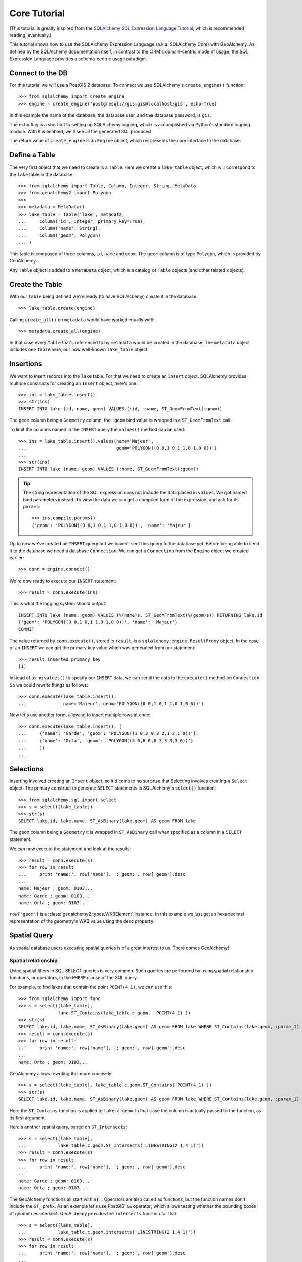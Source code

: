 .. _core_tutorial:

Core Tutorial
=============

(This tutorial is greatly inspired from the `SQLAlchemy SQL Expression Language
Tutorial`_, which is recommended reading, eventually.)

.. _SQLAlchemy SQL Expression Language Tutorial:
    http://docs.sqlalchemy.org/en/latest/core/tutorial.html

This tutorial shows how to use the SQLAlchemy Expression Language (a.k.a.
SQLAlchemy Core) with GeoAlchemy. As defined by the SQLAlchemy documentation
itself, in contrast to the ORM's domain-centric mode of usage, the SQL
Expression Language provides a schema-centric usage paradigm.

Connect to the DB
-----------------

For this tutorial we will use a PostGIS 2 database. To connect we use
SQLAlchemy's ``create_engine()`` function::

    >>> from sqlalchemy import create_engine
    >>> engine = create_engine('postgresql://gis:gis@localhost/gis', echo=True)

In this example the name of the database, the database user, and the database
password, is ``gis``.

The ``echo`` flag is a shortcut to setting up SQLAlchemy logging, which is
accomplished via Python's standard logging module. With it is enabled, we'll
see all the generated SQL produced.

The return value of ``create_engine`` is an ``Engine`` object, which
respresents the core interface to the database.

Define a Table
--------------

The very first object that we need to create is a ``Table``. Here
we create a ``lake_table`` object, which will correspond to the
``lake`` table in the database::

    >>> from sqlalchemy import Table, Column, Integer, String, MetaData
    >>> from geoalchemy2 import Polygon
    >>>
    >>> metadata = MetaData()
    >>> lake_table = Table('lake', metadata,
    ...     Column('id', Integer, primary_key=True),
    ...     Column('name', String),
    ...     Column('geom', Polygon)
    ... )

This table is composed of three columns, ``id``, ``name`` and ``geom``. The
``geom`` column is of type ``Polygon``, which is provided by GeoAlchemy.
 
Any ``Table`` object is added to a ``MetaData`` object, which is a catalog of
``Table`` objects (and other related objects).

Create the Table
----------------

With our ``Table`` being defined we're ready (to have SQLAlchemy)
create it in the database::

    >>> lake_table.create(engine)

Calling ``create_all()`` on ``metadata`` would have worked equally well::

    >>> metadata.create_all(engine)

In that case every ``Table`` that's referenced to by ``metadata`` would be
created in the database. The ``metadata`` object includes one ``Table`` here,
our now well-known ``lake_table`` object.

Insertions
----------

We want to insert records into the ``lake`` table. For that we need to create
an ``Insert`` object. SQLAlchemy provides multiple constructs for creating an
``Insert`` object, here's one::

    >>> ins = lake_table.insert()
    >>> str(ins)
    INSERT INTO lake (id, name, geom) VALUES (:id, :name, ST_GeomFromText(:geom))

The ``geom`` column being a ``Geometry`` column, the ``:geom`` bind value is
wrapped in a ``ST_GeomFromText`` call.

To limit the columns named in the ``INSERT`` query the ``values()`` method
can be used::

    >>> ins = lake_table.insert().values(name='Majeur',
    ...                                  geom='POLYGON((0 0,1 0,1 1,0 1,0 0))')
    ...
    >>> str(ins)
    INSERT INTO lake (name, geom) VALUES (:name, ST_GeomFromText(:geom))

.. tip::

    The string representation of the SQL expression does not include the
    data placed in ``values``. We got named bind parameters instead. To
    view the data we can get a compiled form of the expression, and ask
    for its ``params``::

        >>> ins.compile.params()
        {'geom': 'POLYGON((0 0,1 0,1 1,0 1,0 0))', 'name': 'Majeur'}

Up to now we've created an ``INSERT`` query but we haven't sent this query to
the database yet. Before being able to send it to the database we need
a database ``Connection``. We can get a ``Connection`` from the ``Engine``
object we created earlier::

    >>> conn = engine.connect()

We're now ready to execute our ``INSERT`` statement::

    >>> result = conn.execute(ins)

This is what the logging system should output::

    INSERT INTO lake (name, geom) VALUES (%(name)s, ST_GeomFromText(%(geom)s)) RETURNING lake.id
    {'geom': 'POLYGON((0 0,1 0,1 1,0 1,0 0))', 'name': 'Majeur'}
    COMMIT

The value returned by ``conn.execute()``, stored in ``result``, is
a ``sqlalchemy.engine.ResultProxy`` object. In the case of an ``INSERT`` we can
get the primary key value which was generated from our statement::

    >>> result.inserted_primary_key
    [1]

Instead of using ``values()`` to specify our ``INSERT`` data, we can send
the data to the ``execute()`` method on ``Connection``. So we could rewrite
things as follows::

    >>> conn.execute(lake_table.insert(),
    ...              name='Majeur', geom='POLYGON((0 0,1 0,1 1,0 1,0 0))')

Now let's use another form, allowing to insert multiple rows at once::

    >>> conn.execute(lake_table.insert(), [
    ...     {'name': 'Garde', 'geom': 'POLYGON((1 0,3 0,3 2,1 2,1 0))'},
    ...     {'name': 'Orta', 'geom': 'POLYGON((3 0,6 0,6 3,3 3,3 0))'}
    ...     ])
    ...

Selections
----------

Inserting involved creating an ``Insert`` object, so it'd come to no surprise
that Selecting involves creating a ``Select`` object.  The primary construct to
generate ``SELECT`` statements is SQLAlchemy`s ``select()`` function::

    >>> from sqlalchemy.sql import select
    >>> s = select([lake_table])
    >>> str(s)
    SELECT lake.id, lake.name, ST_AsBinary(lake.geom) AS geom FROM lake

The ``geom`` column being a ``Geometry`` it is wrapped in ``ST_AsBinary`` call
when specified as a column in a ``SELECT`` statement.

We can now execute the statement and look at the results::

    >>> result = conn.execute(s)
    >>> for row in result:
    ...     print 'name:', row['name'], '; geom:', row['geom'].desc
    ...
    name: Majeur ; geom: 0103...
    name: Garde ; geom: 0103...
    name: Orta ; geom: 0103...

``row['geom']`` is a :class:`geoalchemy2.types.WKBElement` instance.  In this
example we just get an hexadecimal representation of the geometry's WKB value
using the ``desc`` property.

Spatial Query
-------------

As spatial database users executing spatial queries is of a great interest to
us. There comes GeoAlchemy!

Spatial relationship
~~~~~~~~~~~~~~~~~~~~

Using spatial filters in SQL SELECT queries is very common. Such queries are
performed by using spatial relationship functions, or operators, in the
``WHERE`` clause of the SQL query.

For example, to find lakes that contain the point ``POINT(4 1)``,
we can use this::


    >>> from sqlalchemy import func
    >>> s = select([lake_table],
                   func.ST_Contains(lake_table.c.geom, 'POINT(4 1)'))
    >>> str(s)
    SELECT lake.id, lake.name, ST_AsBinary(lake.geom) AS geom FROM lake WHERE ST_Contains(lake.geom, :param_1)
    >>> result = conn.execute(s)
    >>> for row in result:
    ...     print 'name:', row['name'], '; geom:', row['geom'].desc
    ...
    name: Orta ; geom: 0103...

GeoAlchemy allows rewriting this more concisely::

    >>> s = select([lake_table], lake_table.c.geom.ST_Contains('POINT(4 1)'))
    >>> str(s)
    SELECT lake.id, lake.name, ST_AsBinary(lake.geom) AS geom FROM lake WHERE ST_Contains(lake.geom, :param_1)

Here the ``ST_Contains`` function is applied to ``lake.c.geom``. In that case
the column is actually passed to the function, as its first argument.

Here's another spatial query, based on ``ST_Intersects``::

    >>> s = select([lake_table],
    ...            lake_table.c.geom.ST_Intersects('LINESTRING(2 1,4 1)'))
    >>> result = conn.execute(s)
    >>> for row in result:
    ...     print 'name:', row['name'], '; geom:', row['geom'].desc
    ...
    name: Garde ; geom: 0103...
    name: Orta ; geom: 0103...

The GeoAlchemy functions all start with ``ST_``. Operators are also called as
functions, but the function names don't include the ``ST_`` prefix. As an
example let's use PostGIS' ``&&`` operator, which allows testing
whether the bounding boxes of geometries intersect. GeoAlchemy provides
the ``intersects`` function for that::

    >>> s = select([lake_table],
    ...            lake_table.c.geom.intersects('LINESTRING(2 1,4 1)'))
    >>> result = conn.execute(s)
    >>> for row in result:
    ...     print 'name:', row['name'], '; geom:', row['geom'].desc
    ...
    name: Garde ; geom: 0103...
    name: Orta ; geom: 0103...

Processing and Measurement
~~~~~~~~~~~~~~~~~~~~~~~~~~

Here's a ``Select`` that calculates the areas of buffers for our lakes::

    >>> s = select([lake_table.c.name,
                    func.ST_Area(
                        lake_table.c.geom.ST_Buffer(2)).label('bufferarea')])
    >>> str(s)
    SELECT lake.name, ST_Area(ST_Buffer(lake.geom, %(param_1)s)) AS bufferarea FROM lake
    >>> result = conn.execute(s)
    >>> for row in result:
    ...     print '%s: %f' % (row['name'], row['bufferarea'])
    Majeur: 21.485781
    Garde: 32.485781
    Orta: 45.485781

Obviously, processing and measurement functions can alo be used in ``WHERE``
clauses. For example::

    >>> s = select([lake_table.c.name],
                   lake_table.c.geom.ST_Buffer(2).ST_Area() > 33)
    >>> str(s)
    SELECT lake.name FROM lake WHERE ST_Area(ST_Buffer(lake.geom, :param_1)) > :ST_Area_1
    >>> result = conn.execute(s)
    >>> for row in result:
    ...     print row['name']
    Orta

And, like any other functions supported by GeoAlchemy, processing and
measurement functions can be applied to ``WKBElement``. For example::

    >>> s = select([lake_table], lake_table.c.name == 'Majeur')
    >>> result = conn.execute(s)
    >>> lake = result.fetchone()
    >>> bufferarea = conn.scalar(lake[lake_table.c.geom].ST_Buffer(2).ST_Area())
    >>> print '%s: %f' % (lake['name'], bufferarea)
    Majeur: 21.485781
